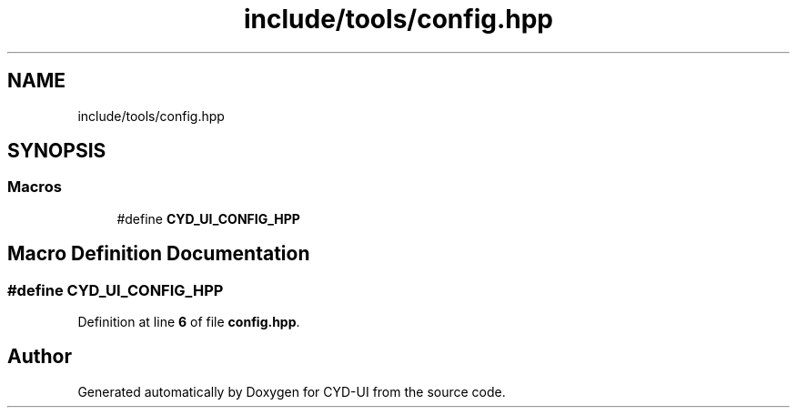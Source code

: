 .TH "include/tools/config.hpp" 3 "CYD-UI" \" -*- nroff -*-
.ad l
.nh
.SH NAME
include/tools/config.hpp
.SH SYNOPSIS
.br
.PP
.SS "Macros"

.in +1c
.ti -1c
.RI "#define \fBCYD_UI_CONFIG_HPP\fP"
.br
.in -1c
.SH "Macro Definition Documentation"
.PP 
.SS "#define CYD_UI_CONFIG_HPP"

.PP
Definition at line \fB6\fP of file \fBconfig\&.hpp\fP\&.
.SH "Author"
.PP 
Generated automatically by Doxygen for CYD-UI from the source code\&.
